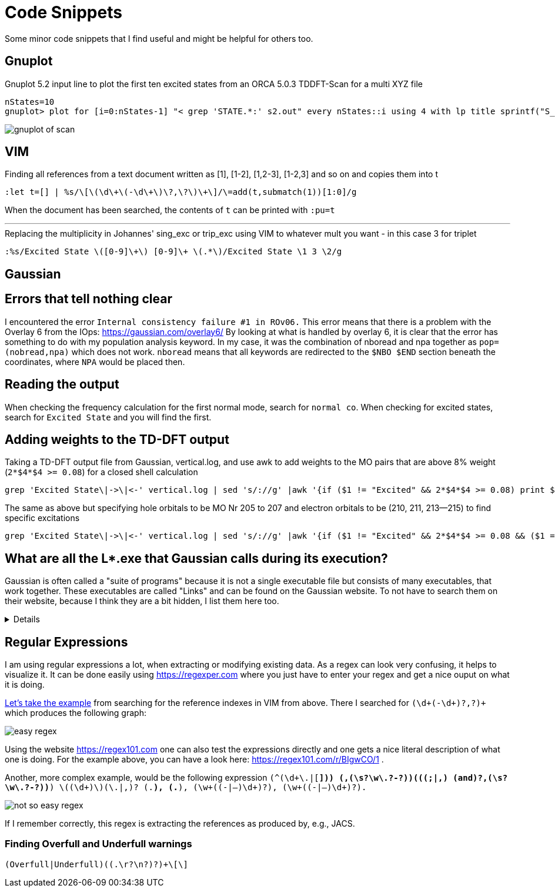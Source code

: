 = Code Snippets

Some minor code snippets that I find useful and might be helpful for others too.

== Gnuplot

.Gnuplot 5.2 input line to plot the first ten excited states from an ORCA 5.0.3 TDDFT-Scan for a multi XYZ file
[source]
--
nStates=10
gnuplot> plot for [i=0:nStates-1] "< grep 'STATE.*:' s2.out" every nStates::i using 4 with lp title sprintf("S_{%i}", i+1)
--

image::images/gnuplot_of_scan.png[]

== VIM

.Finding all references from a text document written as [1], [1-2], [1,2-3], [1-2,3] and so on and copies them into t
[source]
--
:let t=[] | %s/\[\(\d\+\(-\d\+\)\?,\?\)\+\]/\=add(t,submatch(1))[1:0]/g
--

When the document has been searched, the contents of `t` can be printed with `:pu=t`

---

.Replacing the multiplicity in Johannes' sing_exc or trip_exc using VIM to whatever mult you want - in this case 3 for triplet
[source]
--
:%s/Excited State \([0-9]\+\) [0-9]\+ \(.*\)/Excited State \1 3 \2/g
--

== Gaussian

== Errors that tell nothing clear

I encountered the error `Internal consistency failure #1 in ROv06.`
This error means that there is a problem with the Overlay 6 from the IOps: https://gaussian.com/overlay6/
By looking at what is handled by overlay 6, it is clear that the error has something to do with my population analysis keyword.
In my case, it was the combination of nboread and npa together as `pop=(nobread,npa)` which does not work.
`nboread` means that all keywords are redirected to the `$NBO $END` section beneath the coordinates, where `NPA` would be placed then.

== Reading the output

When checking the frequency calculation for the first normal mode, search for `normal co`.
When checking for excited states, search for `Excited State` and you will find the first.

== Adding weights to the TD-DFT output

.Taking a TD-DFT output file from Gaussian, vertical.log, and use awk to add weights to the MO pairs that are above 8% weight (`2*$4*$4 >= 0.08`) for a closed shell calculation
[source]
--
grep 'Excited State\|->\|<-' vertical.log | sed 's/://g' |awk '{if ($1 != "Excited" && 2*$4*$4 >= 0.08) print $1," -> ",$3,"   ", 200*$4*$4; else if ($1 == "Excited") print $0}'
--

.The same as above but specifying hole orbitals to be MO Nr 205 to 207 and electron orbitals to be (210, 211, 213--215) to find specific excitations
[source]
--
grep 'Excited State\|->\|<-' vertical.log | sed 's/://g' |awk '{if ($1 != "Excited" && 2*$4*$4 >= 0.08 && ($1 == 205 || $1 == 206 || $1 == 207) && ($3 == 210 || $3 == 211 || $3 == 213 || $3 == 214 || $3 == 215)) print $1, $2, $3, "   ", 200*$4*$4; else if ($1 == "Excited") print $0}'
--

== What are all the L*.exe that Gaussian calls during its execution?

Gaussian is often called a "suite of programs" because it is not a single executable file but consists of many executables, that work together. These executables are called "Links" and can be found on the Gaussian website. To not have to search them on their website, because I think they are a bit hidden, I list them here too.

[%collapsible]
====
[horizontal]
0:: Initializes program and controls overlaying
1:: Processes route section, builds list of links to execute, and initializes scratch files
101:: Reads title and molecule specification
102:: Fletcher-Powell optimizations
103:: Berny optimizations to minima and TS, STQN transition state searches
105:: Murtaugh-Sargent optimizations
106:: Numerical differentiation of forces/dipoles to obtain polarizability/ hyperpolarizability
107:: Linear-synchronous-transit (LST) transition state search
108:: Unrelaxed potential energy surface scan
109:: Newton-Raphson optimization
110:: Double numerical differentiation of energies to produce frequencies
111:: Double numerical differentiation of energies to compute polarizabilities and hyperpolarizabilities
112:: Performs the Self-Consistent Virial Scaling method (SCVS), T. A. Keith's extension of [Lowdin59, Magnoli82, Lehd91]
113:: EF optimization using analytic gradients
114:: EF numerical optimization (using only energies)
115:: Follows reaction path using GS3 algorithm
116:: Numerical self-consistent reaction field (SCRF)
117:: Performs IPCM solvation calculations.
118:: BOMD calculations
120:: Controls ONIOM calculations
121:: ADMP calculations
122:: Counterpoise calculations
123:: Follows reaction path using the HPC algorithm (and others)
124:: Performs ONIOM with PCM and external-iteration PCM
202:: Reorients coordinates, calculates symmetry, and checks variables
301:: Generates basis set information
302:: Calculates overlap, kinetic, and potential integrals
303:: Calculates multipole integrals
308:: Computes dipole velocity and Rx∇ integrals
310:: Computes spdf 2-electron integrals in a primitive fashion
311:: Computes sp 2-electron integrals
314:: Computes spdf 2-electron integrals
316:: Prints 2-electron integrals
319:: Computes 1-electron integrals for approximate spin orbital coupling
401:: Forms the initial MO guess
402:: Performs semi-empirical and molecular mechanics calculations
405:: Initializes an MCSCF calculation
502:: Iteratively solves the SCF equations (conven. UHF & ROHF, all direct methods, SCRF)
503:: Iteratively solves the SCF equations using direct minimization
506:: Performs an ROHF or GVB-PP calculation
508:: Quadratically convergent SCF program
510:: MC-SCF
601:: Population and related analyses (including multipole moments)
602:: 1-electron properties (potential, field, and field gradient)
604:: Evaluates MOs or density over a grid of points
607:: Performs NBO analyses
608:: Non-iterative DFT energies
609:: Atoms in Molecules properties
610:: Numerical integration (for testing integral codes)
701:: 1-electron integral first or second derivatives
702:: 2-electron integral first or second derivatives (sp)
703:: 2-electron integral first or second derivatives (spdf)
716:: Processes information for optimizations and frequencies
801:: Initializes transformation of 2-electron integrals
802:: Performs integral transformation (N3 in-core)
804:: Integral transformation
811:: Transforms integral derivatives & computes their contributions to MP2 2nd derivatives
901:: Anti-symmetrizes 2-electron integrals
902:: Determines the stability of the Hartree-Fock wavefunction
903:: Old in-core MP2
904:: Complete basis set (CBS) extrapolation method of Petersson, et. al.
905:: Complex MP2
906:: Semi-direct MP2
908:: Electron Propagator Program
909:: ADC(3) and related electron propagator models
913:: Calculates post-SCF energies and gradient terms
914:: CI-Singles, RPA and ZIndo excited states; SCF stability
915:: Computes fifth order quantities (for MP5, QCISD(TQ) and BD(TQ))
916:: Old MP4 and CCSD
918:: Reoptimizes the wavefunction
923:: SAC-CI program
925:: Implements the Excited State Electron Transfer (EET) model
1002:: Iteratively solves the CPHF equations; computes various properties (including NMR)
1003:: Iteratively solves the CP-MCSCF equations
1014:: Computes analytic CI-Singles second derivatives
1101:: Computes 1-electron integral derivatives
1102:: Computes dipole derivative integrals
1110:: 2-electron integral derivative contribution to F(x)
1111:: 2 particle density matrix and post-SCF derivatives
1112:: MP2 second derivatives
9999:: Finalizes calculation and output
====

== Regular Expressions

I am using regular expressions a lot, when extracting or modifying existing data.
As a regex can look very confusing, it helps to visualize it.
It can be done easily using https://regexper.com where you just have to enter your regex and get a nice ouput on what it is doing.

https://regexper.com/#%28%5Cd%2B%28-%5Cd%2B%29%3F%2C%3F%29%2B[Let's take the example] from searching for the reference indexes in VIM from above.
There I searched for `(\d+(-\d+)?,?)+` which produces the following graph:

image::images/easy_regex.png[]

Using the website https://regex101.com one can also test the expressions directly and one gets a nice literal description of what one is doing. For the example above, you can have a look here: https://regex101.com/r/BIgwCO/1 .

Another, more complex example, would be the following expression `(^(\d+\.|[*])) ([-\w\s?]+,(\s?\w\.?-?)+)(((;|,) (and)?[-\w\s?]+,(\s?\w\.?-?)+)*) \((\d+)\)(\.|,)? (.*), (.*), (\w+((-|–)\d+)?), (\w+((-|–)\d+)?).`

image::images/not_so_easy_regex.png[]

If I remember correctly, this regex is extracting the references as produced by, e.g., JACS.

=== Finding Overfull and Underfull warnings

[source]
--
(Overfull|Underfull)((.\r?\n?)?)+\[\]
--
